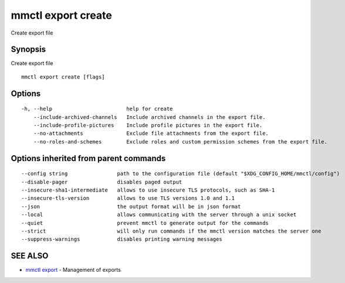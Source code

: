 .. _mmctl_export_create:

mmctl export create
-------------------

Create export file

Synopsis
~~~~~~~~


Create export file

::

  mmctl export create [flags]

Options
~~~~~~~

::

  -h, --help                        help for create
      --include-archived-channels   Include archived channels in the export file.
      --include-profile-pictures    Include profile pictures in the export file.
      --no-attachments              Exclude file attachments from the export file.
      --no-roles-and-schemes        Exclude roles and custom permission schemes from the export file.

Options inherited from parent commands
~~~~~~~~~~~~~~~~~~~~~~~~~~~~~~~~~~~~~~

::

      --config string                path to the configuration file (default "$XDG_CONFIG_HOME/mmctl/config")
      --disable-pager                disables paged output
      --insecure-sha1-intermediate   allows to use insecure TLS protocols, such as SHA-1
      --insecure-tls-version         allows to use TLS versions 1.0 and 1.1
      --json                         the output format will be in json format
      --local                        allows communicating with the server through a unix socket
      --quiet                        prevent mmctl to generate output for the commands
      --strict                       will only run commands if the mmctl version matches the server one
      --suppress-warnings            disables printing warning messages

SEE ALSO
~~~~~~~~

* `mmctl export <mmctl_export.rst>`_ 	 - Management of exports

